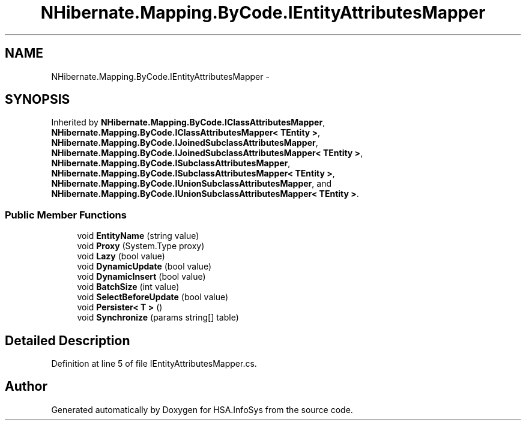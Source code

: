 .TH "NHibernate.Mapping.ByCode.IEntityAttributesMapper" 3 "Fri Jul 5 2013" "Version 1.0" "HSA.InfoSys" \" -*- nroff -*-
.ad l
.nh
.SH NAME
NHibernate.Mapping.ByCode.IEntityAttributesMapper \- 
.SH SYNOPSIS
.br
.PP
.PP
Inherited by \fBNHibernate\&.Mapping\&.ByCode\&.IClassAttributesMapper\fP, \fBNHibernate\&.Mapping\&.ByCode\&.IClassAttributesMapper< TEntity >\fP, \fBNHibernate\&.Mapping\&.ByCode\&.IJoinedSubclassAttributesMapper\fP, \fBNHibernate\&.Mapping\&.ByCode\&.IJoinedSubclassAttributesMapper< TEntity >\fP, \fBNHibernate\&.Mapping\&.ByCode\&.ISubclassAttributesMapper\fP, \fBNHibernate\&.Mapping\&.ByCode\&.ISubclassAttributesMapper< TEntity >\fP, \fBNHibernate\&.Mapping\&.ByCode\&.IUnionSubclassAttributesMapper\fP, and \fBNHibernate\&.Mapping\&.ByCode\&.IUnionSubclassAttributesMapper< TEntity >\fP\&.
.SS "Public Member Functions"

.in +1c
.ti -1c
.RI "void \fBEntityName\fP (string value)"
.br
.ti -1c
.RI "void \fBProxy\fP (System\&.Type proxy)"
.br
.ti -1c
.RI "void \fBLazy\fP (bool value)"
.br
.ti -1c
.RI "void \fBDynamicUpdate\fP (bool value)"
.br
.ti -1c
.RI "void \fBDynamicInsert\fP (bool value)"
.br
.ti -1c
.RI "void \fBBatchSize\fP (int value)"
.br
.ti -1c
.RI "void \fBSelectBeforeUpdate\fP (bool value)"
.br
.ti -1c
.RI "void \fBPersister< T >\fP ()"
.br
.ti -1c
.RI "void \fBSynchronize\fP (params string[] table)"
.br
.in -1c
.SH "Detailed Description"
.PP 
Definition at line 5 of file IEntityAttributesMapper\&.cs\&.

.SH "Author"
.PP 
Generated automatically by Doxygen for HSA\&.InfoSys from the source code\&.
